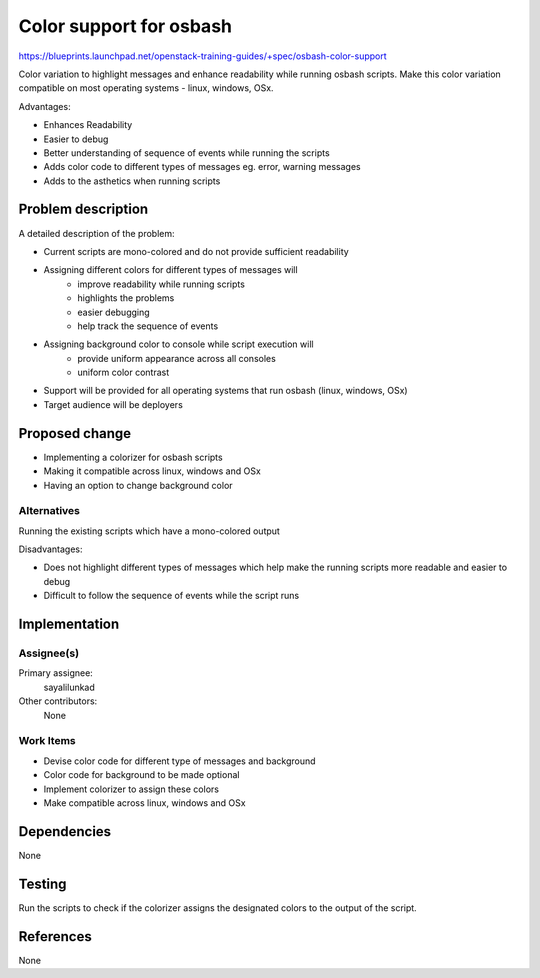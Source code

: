 ..
 This work is licensed under a Creative Commons Attribution 3.0 Unported
 License.

 http://creativecommons.org/licenses/by/3.0/legalcode

==========================================
Color support for osbash
==========================================

https://blueprints.launchpad.net/openstack-training-guides/+spec/osbash-color-support

Color variation to highlight messages and enhance readability while running
osbash scripts. Make this color variation compatible on most operating
systems - linux, windows, OSx.

Advantages:

* Enhances Readability
* Easier to debug
* Better understanding of sequence of events while running the scripts
* Adds color code to different types of messages eg. error, warning messages
* Adds to the asthetics when running scripts

Problem description
===================

A detailed description of the problem:

* Current scripts are mono-colored and do not provide sufficient readability
* Assigning different colors for different types of messages will
    * improve readability while running scripts
    * highlights the problems
    * easier debugging
    * help track the sequence of events
* Assigning background color to console while script execution will
    * provide uniform appearance across all consoles
    * uniform color contrast
* Support will be provided for all operating systems that run osbash (linux,
  windows, OSx)
* Target audience will be deployers

Proposed change
===============
* Implementing a colorizer for osbash scripts
* Making it compatible across linux, windows and OSx
* Having an option to change background color

Alternatives
------------
Running the existing scripts which have a mono-colored output

Disadvantages:

* Does not highlight different types of messages which help make the running
  scripts more readable and easier to debug
* Difficult to follow the sequence of events while the script runs

Implementation
==============

Assignee(s)
-----------

Primary assignee:
  sayalilunkad

Other contributors:
  None

Work Items
----------

* Devise color code for different type of messages and background
* Color code for background to be made optional
* Implement colorizer to assign these colors
* Make compatible across linux, windows and OSx

Dependencies
============
None

Testing
=======
Run the scripts to check if the colorizer assigns the designated colors to
the output of the script.

References
==========
None
